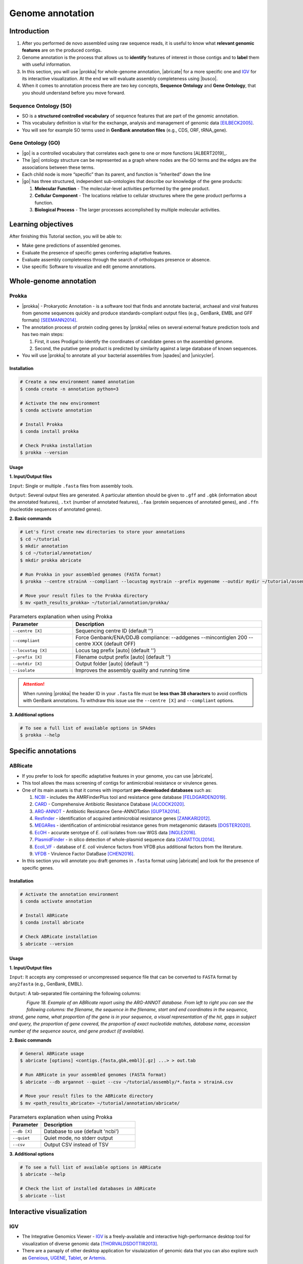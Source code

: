 .. _ngs-annotations:

*****************
Genome annotation
*****************


Introduction
############

1. After you performed de novo assembled using raw sequence reads, it is useful to know what **relevant genomic features** are on the produced contigs.

2. Genome annotation is the process that allows us to **identify** features of interest in those contigs and to **label** them with useful information.

3. In this section, you will use |prokka| for whole-genome annotation, |abricate| for a more specific one and `IGV <http://software.broadinstitute.org/software/igv/>`_ for its interactive visualization. At the end we will evaluate assembly completeness using |busco|.

4. When it comes to annotation process there are two key concepts, **Sequence Ontology** and **Gene Ontology**, that you should understand before you move forward.


Sequence Ontology (SO)
**********************

* SO is a **structured controlled vocabulary** of sequence features that are part of the genomic annotation.

* This vocabulary definition is vital for the exchange, analysis and management of genomic data [EILBECK2005]_.

* You will see for example SO terms used in **GenBank annotation files** (e.g., CDS, ORF, tRNA_gene).

.. seealso::

   To understand the **definition of all terms** used you can go to the `Sequence Ontology Browser <http://www.sequenceontology.org/browser/obob.cgi>`_ and search for it.


Gene Ontology (GO)
******************

* |go| is a controlled vocabulary that correlates each gene to one or more functions [ALBERT2019]_.

* The |go| ontology structure can be represented as a graph where nodes are the GO terms and the edges are the associations between these terms.

* Each child node is more “specific” than its parent, and function is “inherited” down the line

* |go| has three structured, independent sub-ontologies that describe our knowledge of the gene products:

  1. **Molecular Function** - The molecular-level activities performed by the gene product.
  2. **Cellular Component** - The locations relative to cellular structures where the gene product performs a function.
  3. **Biological Process** - The larger processes accomplished by multiple molecular activities.

.. seealso::

   You can search for GO terms or Gene products in `The Gene Ontology Resource <http://geneontology.org/>`_ official webpage.


Learning objectives
###################

After finishing this Tutorial section, you will be able to:

* Make gene predictions of assembled genomes.
* Evaluate the presence of specific genes conferring adaptative features.
* Evaluate assembly completeness through the search of orthologues presence or absence.
* Use specific Software to visualize and edit genome annotations.


Whole-genome annotation
#######################


Prokka
******

* |prokka| - Prokaryotic Annotation - is a software tool that finds and annotate bacterial, archaeal and viral features from genome sequences quickly and produce standards-compliant output files (e.g., GenBank, EMBL and GFF formats) [SEEMANN2014]_.

* The annotation process of protein coding genes by |prokka| relies on several external feature prediction tools and has two main steps:

  1. First, it uses Prodigal to identify the coordinates of candidate genes on the assembled genome.

  2. Second, the putative gene product is predicted by similarity against a large database of known sequences.

* You will use |prokka| to annotate all your bacterial assemblies from |spades| and |unicycler|.


Installation
............

.. code-block:: bash

   # Create a new environment named annotation
   $ conda create -n annotation python=3

   # Activate the new environment
   $ conda activate annotation

   # Install Prokka
   $ conda install prokka

   # Check Prokka installation
   $ prokka --version


Usage
.....

**1. Input/Output files**

``Input``: Single or multiple ``.fasta`` files from assembly tools.

``Output``: Several output files are generated. A particular attention should be given to ``.gff`` and ``.gbk`` (information about the annotated features), ``.txt`` (number of annotated features), ``.faa`` (protein sequences of annotated genes), and ``.ffn`` (nucleotide sequences of annotated genes).

**2. Basic commands**

.. code-block:: bash

   # Let's first create new directories to store your annotations
   $ cd ~/tutorial
   $ mkdir annotation
   $ cd ~/tutorial/annotation/
   $ mkdir prokka abricate

   # Run Prokka in your assembled genomes (FASTA format)
   $ prokka --centre strainA --compliant --locustag mystrain --prefix mygenome --outdir mydir ~/tutorial/assembly/*.fasta

   # Move your result files to the Prokka directory
   $ mv <path_results_prokka> ~/tutorial/annotation/prokka/

.. csv-table:: Parameters explanation when using Prokka
   :header: "Parameter", "Description"
   :widths: 20, 60

   "``--centre [X]``", "Sequencing centre ID (default '')"
   "``--compliant``", "Force Genbank/ENA/DDJB compliance: --addgenes --mincontiglen 200 --centre XXX (default OFF)"
   "``--locustag [X]``", "Locus tag prefix [auto] (default '')"
   "``--prefix [X]``", "Filename output prefix [auto] (default '')"
   "``--outdir [X]``", "Output folder [auto] (default '')"
   "``--isolate``", "Improves the assembly quality and running time"

.. attention::

   When running |prokka| the header ID in your ``.fasta`` file must be **less than 38 characters** to avoid conflicts with GenBank annotations. To withdraw this issue use the ``--centre [X]`` and ``--compliant`` options.

.. seealso::

   `RAST <https://rast.nmpdr.org/>`_ web tool is an excellent alternative if you want a more **detailed annotation** and **pathway analysis** of your genome that is not provided with |prokka|. However, you need to upload the assemblies one by one, and usually, it can take a **few hours** to run a genome.

**3. Additional options**

.. code-block:: bash

   # To see a full list of available options in SPAdes
   $ prokka --help


Specific annotations
####################


ABRicate
********

* If you prefer to look for specific adaptative features in your genome, you can use |abricate|.

* This tool allows the mass screening of contigs for antimicrobial resistance or virulence genes.

* One of its main assets is that it comes with important **pre-downloaded databases** such as:

  1. `NCBI <https://www.ncbi.nlm.nih.gov/bioproject/PRJNA313047>`_ - includes the AMRFinderPlus tool and resistance gene database [FELDGARDEN2019]_.
  2. `CARD <https://card.mcmaster.ca/>`_ - Comprehensive Antibiotic Resistance Database [ALCOCK2020]_.
  3. `ARG-ANNOT <http://en.mediterranee-infection.com/article.php?laref=283%26titre=arg-annot>`_ - Antibiotic Resistance Gene-ANNOTation [GUPTA2014]_.
  4. `Resfinder <https://cge.cbs.dtu.dk/services/ResFinder/>`_ - identification of acquired antimicrobial resistance genes [ZANKARI2012]_.
  5. `MEGARes <https://megares.meglab.org/>`_ - identification of antimicrobial resistance genes from metagenomic datasets [DOSTER2020]_.
  6. `EcOH <https://github.com/katholt/srst2/tree/master/data>`_ - accurate serotype of *E. coli* isolates from raw WGS data [INGLE2016]_.
  7. `PlasmidFinder <https://cge.cbs.dtu.dk/services/PlasmidFinder/>`_ - in silico detection of whole-plasmid sequence data [CARATTOLI2014]_.
  8. `Ecoli_VF <https://github.com/phac-nml/ecoli_vf>`_ - database of *E. coli* virulence factors from VFDB plus additional factors from the literature.
  9. `VFDB <http://www.mgc.ac.cn/VFs/>`_ - Virulence Factor DataBase [CHEN2016]_.

* In this section you will annotate you draft genomes in ``.fasta`` format using |abricate| and look for the presence of specific genes.


Installation
............

.. code-block:: bash

   # Activate the annotation environment
   $ conda activate annotation

   # Install ABRicate
   $ conda install abricate

   # Check ABRicate installation
   $ abricate --version


Usage
.....

**1. Input/Output files**

``Input``: It accepts any compressed or uncompressed sequence file that can be converted to ``FASTA`` format by ``any2fasta`` (e.g., GenBank, EMBL).

``Output``: A tab-separated file containing the following columns:

.. figure:: ./Images/Abricate_report.png
   :figclass: align-left

*Figure 18. Example of an ABRicate report using the ARG-ANNOT database. From left to right you can see the following columns: the filename, the sequence in the filename, start and end coordinates in the sequence, strand, gene name, what proportion of the gene is in your sequence, a visual representation of the hit, gaps in subject and query, the proportion of gene covered, the proportion of exact nucleotide matches, database name, accession number of the sequence source, and gene product (if available).*

**2. Basic commands**

.. code-block:: bash

   # General ABRicate usage
   $ abricate [options] <contigs.{fasta,gbk,embl}[.gz] ...> > out.tab

   # Run ABRicate in your assembled genomes (FASTA format)
   $ abricate --db argannot --quiet --csv ~/tutorial/assembly/*.fasta > strainA.csv

   # Move your result files to the ABRicate directory
   $ mv <path_results_abricate> ~/tutorial/annotation/abricate/

.. csv-table:: Parameters explanation when using Prokka
   :header: "Parameter", "Description"
   :widths: 20, 60

   "``--db [X]``", "Database to use (default 'ncbi')"
   "``--quiet``", "Quiet mode, no stderr output"
   "``--csv``", "Output CSV instead of TSV"

**3. Additional options**

.. code-block:: bash

   # To see a full list of available options in ABRicate
   $ abricate --help

   # Check the list of installed databases in ABRicate
   $ abricate --list

.. todo::

   1. Run |prokka| and |abricate| in your assembled draft genomes using the ``.fasta`` files.
   2. Did your isolates carry putative antimicrobial resistance or virulence genes? Which ones are present?
   3. How many coding sequences (CDS) were predicted?
   4. Visualize your genome annotations using Integrative Genomics Viewer - `IGV <http://software.broadinstitute.org/software/igv/>`_ explained in the section below.

.. seealso::

   * Although you use draft assembled genomes for this specific annotation process, it is also viable to use the initial **raw sequence reads** using for example `ARIBA <https://github.com/sanger-pathogens/ariba>`_.

   * Yet, it is essential to highlight that assembled sequences facilitate an understanding of the genetic context of the resistance mechanism by assessing, for example, gene synteny, mutations on regulatory regions or co-localization with other genes [KWONG2017]_.


Interactive visualization
#########################


IGV
***

* The Integrative Genomics Viewer - `IGV <http://software.broadinstitute.org/software/igv/>`_ is a freely-available and interactive high-performance desktop tool for visualization of diverse genomic data [THORVALDSDOTTIR2013]_.

* There are a panaply of other desktop application for visulaization of genomic data that you can also explore such as `Geneious <https://www.geneious.com/>`_, `UGENE <http://ugene.net/>`_, `Tablet <https://ics.hutton.ac.uk/tablet/>`_, or `Artemis <https://sanger-pathogens.github.io/Artemis/>`_.


Installation
............

1. Download the latest IGV with Java included for Mac, Linux or Windows using the link provided `here <http://software.broadinstitute.org/software/igv/download>`_.

2. Unzip the content on your computer.

.. figure:: ./Images/IGV_window.png
   :figclass: align-left

*Figure 19. Visualization of the main window of IGV showing data from The Cancer Genome Atlas. 1 - IGV toolbar to access commonly used features; 2 - red box indicates the portion of the chromosome that is displayed; 3 - the ruler reflects the visible part of the chromosome; 4 - data is shown in horizontal rows called tracks; 5 - gene features; 6 - track names; 7 - optional attribute panel represented as coloured blocks.*


Usage
.....

1. Open IGV in your computer.

2. Go to ``Genomes`` -> ``Load Genome from File``.

3. Choose a genome assembly to load from your computer in ``.fasta`` format.

4. To load tracks go to ``File`` -> ``Load from File``.

5. Choose the annotations files from your computer in ``.gff`` format.

6. Move your cursor to right and left to see the predicted genes.

7. Try to find the **bla** gene using the ``Go`` search box.

8. Zoom in the **bla** gene to see their sequence (DNA and protein).

9. What is the correct reading frame for this gene?

.. seealso::

   For detailed information about IGV please see the full `manual <http://software.broadinstitute.org/software/igv/UserGuide>`_.


Assembly completeness
#####################


Busco
*****

* In the previous section you performed a *de novo* assembled and evaluated its completeness and quality using |quast|. However, most of these quality metrics, although informative, can also be misleading.

* In this section you will use |busco| - Benchmarking Universal Single-Copy Orthologs - to assess the completeness of genomes, using their **gene content** as a complementary method to other technical metrics [SEPPEY2019]_.

* For this, |busco| will find in your genome assembly, **marker genes** that are conserved across a range of species; being their presence a good indication of quality.


Installation
............

.. code-block:: bash

   # Create a new environment named busco
   $ conda create -n busco python=3

   # Activate the busco environment
   $ conda activate busco

   # Install BUSCO
   $ conda install busco

   # Check BUSCO installation
   $ busco --version


Usage
.....

**1. Input/Output files**

``Input``: Accepts a genome assembly, an annotated gene set, or a transcriptome assembly.

``Output``: Several files are produced, although particular attention should be paid to ``short_summary.txt`` (a short summary of BUSCO report), ``full_table.tsv``(list of all BUSCO genes), and ``missing_buscos_list.tsv`` (list of missing BUSCO gene).

**2. Basic commands**

.. code-block:: bash

   # Let's first create new directories to store your annotations
   $ cd ~/tutorial/annotation/
   $ mkdir busco

   # Check BUSCO databases that will be used to assess orthologue presence absence the genome
   $ busco --list-datasets

   # Move the configuration file to a location with "write" privileges
   $ cp -r ~/miniconda3/envs/annotation/config/ .

   # Run BUSCO in your assembled genomes (.fasta format)
   $ busco -i ~/tutorial/assembly/*.fasta -o OUTPUT_NAME -l bacteria_odb10 -m geno --config config/config.ini

   # Or run BUSCO in you annotated genomes (.faa format)
   $ busco -i ~/tutorial/annotation/prokka/*.faa -o OUTPUT_NAME -l bacteria_odb10 -m prot --config config/config.ini

   # Move your result files to the BUSCO directory
   $ mv <path_results_busco> ~/tutorial/annotation/busco/

   # Plot the results obtained by BUSCO
   $ generate_plot -wd PATH

.. csv-table:: Parameters explanation when using BUSCO
   :header: "Parameter", "Description"
   :widths: 20, 60

   "``-i [X]``", "Input file to analyse which is either a nucleotide fasta (``.fasta``) file or a protein fasta file (``.gff``)"
   "``-o [X]``", "Name of the folder that will contain all results, logs, and intermediate data"
   "``-l [X]``", "Lineage database name that BUSCO will use to assess orthologue presence absence"
   "``-m [X]``", "Sets the assessment mode, e.g., genome, proteins, transcriptome"


**3. Additional options**

.. code-block:: bash

   # To see a full list of available options in BUSCO
   $ busco --help

.. todo::

   1. How many marker genes have BUSCO found? How many are absent?
   2. Do you think that your results are good in terms of genome annotation completeness? Why?


Folder structure
################

At the end of this section, you will have the following folder structure.

::

    tutorial
    ├── raw_data
    │   ├── files_fastq.gz
    │   ├── files.fa
    │   ├── files.fna
    │   ├── files.gbff
    ├── qc_visualization
    │   ├── trimmed
    │   │   ├── files_clean_fastqc.html
    │   │   ├── files_clean_fastqc.zip
    │   │   ├── multiqc_clean_report.html
    │   │   ├── multiqc_clean_data
    │   ├── untrimmed
    │   │   ├── files_fastqc.html
    │   │   ├── files_fastqc.zip
    │   │   ├── multiqc_report.html
    │   │   ├── multiqc_data
    ├── qc_improvement
    │   ├── files_clean.fastq.gz
    ├── taxonomy
    │   ├── kraken_bracken
    │   │   ├── files_cseqs_1.fastq
    │   │   ├── files_cseqs_2.fastq
    │   │   ├── output.kraken
    │   │   ├── report.kreport
    │   │   ├── output.bracken
    │   ├── krona
    │   │   ├── output_krona.html
    ├── assembly
    │   ├── spades
    │   │   ├── assembly_spades_trimmed.fasta
    │   │   ├── assembly_spades_trimmed.gfa
    │   │   ├── assembly_spades_trimmed.log
    │   │   ├── assembly_spades_untrimmed.fasta
    │   │   ├── assembly_spades_untrimmed.gfa
    │   │   ├── assembly_spades_untrimmed.log
    │   ├── unicycler
    │   │   ├── assembly_unicycler.fasta
    │   ├── bandage
    │   │   ├── graphs.svg
    │   ├── quast
    │   │   ├── report.html
    ├── annotation
    │   ├── prokka
    │   │   │   ├── annotations.gff
    │   │   │   ├── annotations.gbk
    │   │   │   ├── annotations.faa
    │   ├── abricate
    │   │   │   ├── annotations.csv
    │   │   │   ├── annotations.tab
    │   ├── busco


References
##########

.. [EILBECK2005] Eilbeck K, et al. 2005. The Sequence Ontology: a tool for the unification of genome annotations. Genome Biol. 6(5):R44. `DOI: 10.1186/gb-2005-6-5-r44 <https://dx.doi.org/10.1186/gb-2005-6-5-r44>`_.
.. [SEEMANN2014] Seemann T. 2014. Prokka: rapid prokaryotic genome annotation. Bioinformatics. 30(14):2068-9. `DOI: 10.1093/bioinformatics/btu153 <https://dx.doi.org/10.1093/bioinformatics/btu153>`_.
.. [FELDGARDEN2019] Feldgarden M, et al. 2019. Validating the AMRFinder Tool and Resistance Gene Database by Using Antimicrobial Resistance Genotype-Phenotype Correlations in a Collection of Isolates. Antimicrob Agents Chemother. 63(11):e00483-19. `DOI: 10.1128/AAC.00483-19 <https://dx.doi.org/10.1128/AAC.00483-19>`_.
.. [ALCOCK2020] Alcock BP, et al. 2020. CARD 2020: antibiotic resistome surveillance with the comprehensive antibiotic resistance database. Nucleic Acids Res. 48(D1):D517–D525. `DOI: 10.1093/nar/gkz935 <https://dx.doi.org/10.1093/nar/gkz935>`_.
.. [GUPTA2014] Gupta AK, et al. 2014. ARG-ANNOT, a new bioinformatic tool to discover antibiotic resistance genes in bacterial genomes. Antimicrob Agents Chemother. 58(1):212-20. `DOI: 10.1128/AAC.01310-13 <https://dx.doi.org/10.1128/AAC.01310-13>`_.
.. [ZANKARI2012] Zankari E, et al. 2012. Identification of acquired antimicrobial resistance genes. J Antimicrob Chemother. 67(11):2640-4. `DOI: 10.1093/jac/dks261 <https://dx.doi.org/10.1093/jac/dks261>`_.
.. [DOSTER2020] Doster E, et al. 2020. MEGARes 2.0: a database for classification of antimicrobial drug, biocide and metal resistance determinants in metagenomic sequence data. Nucleic Acids Res. 48(D1):D561–D569. `DOI: 10.1093/nar/gkz1010 <https://dx.doi.org/10.1093/nar/gkz1010>`_.
.. [INGLE2016] Ingle DJ, et al. 2016. In silico serotyping of E. coli from short read data identifies limited novel O-loci but extensive diversity of O:H serotype combinations within and between pathogenic lineages. Microb Genom. 2(7):e000064. `DOI: 10.1099/mgen.0.000064 <https://dx.doi.org/10.1099/mgen.0.000064>`_.
.. [CARATTOLI2014] Carattoli A, et al. 2014. In Silico Detection and Typing of Plasmids using PlasmidFinder and Plasmid Multilocus Sequence Typing. Antimicrob Agents Chemother. 58(7):3895–3903. `DOI: 10.1128/AAC.02412-14 <https://dx.doi.org/10.1128/AAC.02412-14>`_.
.. [CHEN2016] Chen L, et al. 2016. VFDB 2016: hierarchical and refined dataset for big data analysis—10 years on. Nucleic Acids Res. 44(DI):D694–D697. `DOI: 10.1093/nar/gkv1239 <https://dx.doi.org/10.1093/nar/gkv1239>`_.
.. [KWONG2017] Kwong JC, et al. 2017. Comment on: Benchmarking of methods for identification of antimicrobial resistance genes in bacterial whole genome data. J Antimicrob Chemother. 72(2):635-636. `DOI: 10.1093/jac/dkw473 <https://dx.doi.org/10.1093/jac/dkw473>`_.
.. [THORVALDSDOTTIR2013] Thorvaldsdóttir H, Robinson JT, Mesirov JP. Integrative Genomics Viewer (IGV): high-performance genomics data visualization and exploration. Brief Bioinform. 14(2):178-92. `DOI: 10.1093/bib/bbs017 <https://dx.doi.org/10.1093/bib/bbs017>`_.
.. [SEPPEY2019] Seppey M, Manni M, Zdobnov EM. 2019. BUSCO: Assessing Genome Assembly and Annotation Completeness. In: Kollmar M. (eds) Gene Prediction. Methods in Molecular Biology, vol 1962. Humana, New York, NY. 2019. `DOI: 10.1007/978-1-4939-9173-0_14 <https://dx.doi.org/10.1007/978-1-4939-9173-0_14>`_.
